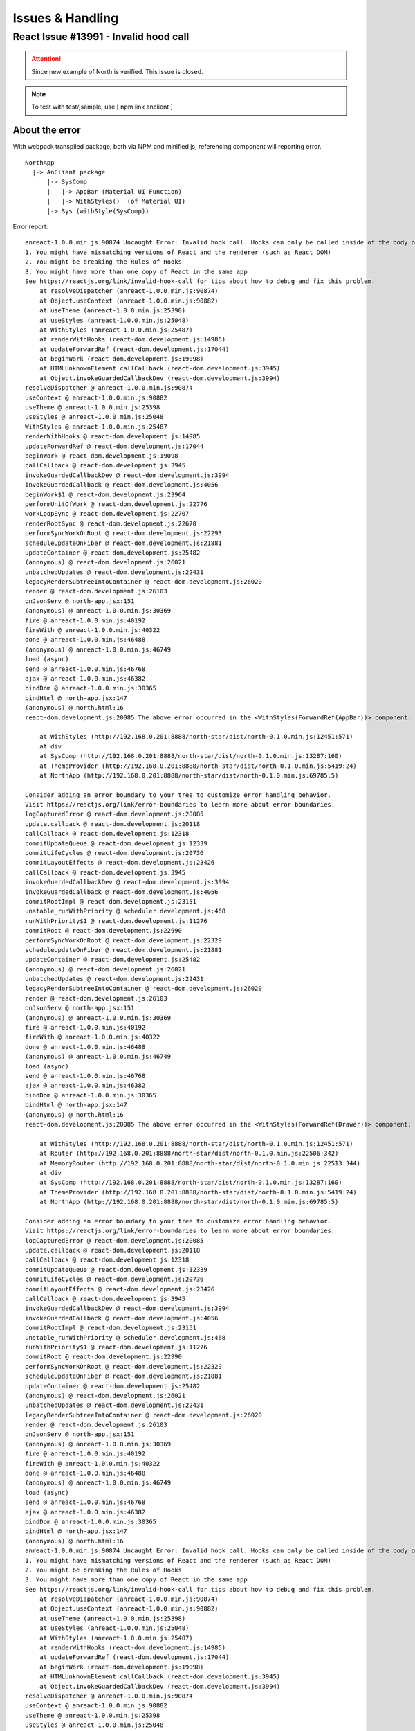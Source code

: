 Issues & Handling
=================

React Issue #13991 - Invalid hood call
---------------------------------------

.. attention:: Since new example of North is verified. This issue is closed.
..

.. note:: To test with test/jsample, use
    [ npm link anclient ]
..

About the error
_______________

With webpack transpiled package, both via NPM and minified js, referencing component
will reporting error.

::

    NorthApp
      |-> AnCliant package
          |-> SysComp
          |   |-> AppBar (Material UI Function)
          |   |-> WithStyles()  (of Material UI)
          |-> Sys (withStyle(SysComp))

Error report:

::

    anreact-1.0.0.min.js:90874 Uncaught Error: Invalid hook call. Hooks can only be called inside of the body of a function component. This could happen for one of the following reasons:
    1. You might have mismatching versions of React and the renderer (such as React DOM)
    2. You might be breaking the Rules of Hooks
    3. You might have more than one copy of React in the same app
    See https://reactjs.org/link/invalid-hook-call for tips about how to debug and fix this problem.
        at resolveDispatcher (anreact-1.0.0.min.js:90874)
        at Object.useContext (anreact-1.0.0.min.js:90882)
        at useTheme (anreact-1.0.0.min.js:25398)
        at useStyles (anreact-1.0.0.min.js:25048)
        at WithStyles (anreact-1.0.0.min.js:25487)
        at renderWithHooks (react-dom.development.js:14985)
        at updateForwardRef (react-dom.development.js:17044)
        at beginWork (react-dom.development.js:19098)
        at HTMLUnknownElement.callCallback (react-dom.development.js:3945)
        at Object.invokeGuardedCallbackDev (react-dom.development.js:3994)
    resolveDispatcher @ anreact-1.0.0.min.js:90874
    useContext @ anreact-1.0.0.min.js:90882
    useTheme @ anreact-1.0.0.min.js:25398
    useStyles @ anreact-1.0.0.min.js:25048
    WithStyles @ anreact-1.0.0.min.js:25487
    renderWithHooks @ react-dom.development.js:14985
    updateForwardRef @ react-dom.development.js:17044
    beginWork @ react-dom.development.js:19098
    callCallback @ react-dom.development.js:3945
    invokeGuardedCallbackDev @ react-dom.development.js:3994
    invokeGuardedCallback @ react-dom.development.js:4056
    beginWork$1 @ react-dom.development.js:23964
    performUnitOfWork @ react-dom.development.js:22776
    workLoopSync @ react-dom.development.js:22707
    renderRootSync @ react-dom.development.js:22670
    performSyncWorkOnRoot @ react-dom.development.js:22293
    scheduleUpdateOnFiber @ react-dom.development.js:21881
    updateContainer @ react-dom.development.js:25482
    (anonymous) @ react-dom.development.js:26021
    unbatchedUpdates @ react-dom.development.js:22431
    legacyRenderSubtreeIntoContainer @ react-dom.development.js:26020
    render @ react-dom.development.js:26103
    onJsonServ @ north-app.jsx:151
    (anonymous) @ anreact-1.0.0.min.js:30369
    fire @ anreact-1.0.0.min.js:40192
    fireWith @ anreact-1.0.0.min.js:40322
    done @ anreact-1.0.0.min.js:46488
    (anonymous) @ anreact-1.0.0.min.js:46749
    load (async)
    send @ anreact-1.0.0.min.js:46768
    ajax @ anreact-1.0.0.min.js:46382
    bindDom @ anreact-1.0.0.min.js:30365
    bindHtml @ north-app.jsx:147
    (anonymous) @ north.html:16
    react-dom.development.js:20085 The above error occurred in the <WithStyles(ForwardRef(AppBar))> component:

        at WithStyles (http://192.168.0.201:8888/north-star/dist/north-0.1.0.min.js:12451:571)
        at div
        at SysComp (http://192.168.0.201:8888/north-star/dist/north-0.1.0.min.js:13287:160)
        at ThemeProvider (http://192.168.0.201:8888/north-star/dist/north-0.1.0.min.js:5419:24)
        at NorthApp (http://192.168.0.201:8888/north-star/dist/north-0.1.0.min.js:69785:5)

    Consider adding an error boundary to your tree to customize error handling behavior.
    Visit https://reactjs.org/link/error-boundaries to learn more about error boundaries.
    logCapturedError @ react-dom.development.js:20085
    update.callback @ react-dom.development.js:20118
    callCallback @ react-dom.development.js:12318
    commitUpdateQueue @ react-dom.development.js:12339
    commitLifeCycles @ react-dom.development.js:20736
    commitLayoutEffects @ react-dom.development.js:23426
    callCallback @ react-dom.development.js:3945
    invokeGuardedCallbackDev @ react-dom.development.js:3994
    invokeGuardedCallback @ react-dom.development.js:4056
    commitRootImpl @ react-dom.development.js:23151
    unstable_runWithPriority @ scheduler.development.js:468
    runWithPriority$1 @ react-dom.development.js:11276
    commitRoot @ react-dom.development.js:22990
    performSyncWorkOnRoot @ react-dom.development.js:22329
    scheduleUpdateOnFiber @ react-dom.development.js:21881
    updateContainer @ react-dom.development.js:25482
    (anonymous) @ react-dom.development.js:26021
    unbatchedUpdates @ react-dom.development.js:22431
    legacyRenderSubtreeIntoContainer @ react-dom.development.js:26020
    render @ react-dom.development.js:26103
    onJsonServ @ north-app.jsx:151
    (anonymous) @ anreact-1.0.0.min.js:30369
    fire @ anreact-1.0.0.min.js:40192
    fireWith @ anreact-1.0.0.min.js:40322
    done @ anreact-1.0.0.min.js:46488
    (anonymous) @ anreact-1.0.0.min.js:46749
    load (async)
    send @ anreact-1.0.0.min.js:46768
    ajax @ anreact-1.0.0.min.js:46382
    bindDom @ anreact-1.0.0.min.js:30365
    bindHtml @ north-app.jsx:147
    (anonymous) @ north.html:16
    react-dom.development.js:20085 The above error occurred in the <WithStyles(ForwardRef(Drawer))> component:

        at WithStyles (http://192.168.0.201:8888/north-star/dist/north-0.1.0.min.js:12451:571)
        at Router (http://192.168.0.201:8888/north-star/dist/north-0.1.0.min.js:22506:342)
        at MemoryRouter (http://192.168.0.201:8888/north-star/dist/north-0.1.0.min.js:22513:344)
        at div
        at SysComp (http://192.168.0.201:8888/north-star/dist/north-0.1.0.min.js:13287:160)
        at ThemeProvider (http://192.168.0.201:8888/north-star/dist/north-0.1.0.min.js:5419:24)
        at NorthApp (http://192.168.0.201:8888/north-star/dist/north-0.1.0.min.js:69785:5)

    Consider adding an error boundary to your tree to customize error handling behavior.
    Visit https://reactjs.org/link/error-boundaries to learn more about error boundaries.
    logCapturedError @ react-dom.development.js:20085
    update.callback @ react-dom.development.js:20118
    callCallback @ react-dom.development.js:12318
    commitUpdateQueue @ react-dom.development.js:12339
    commitLifeCycles @ react-dom.development.js:20736
    commitLayoutEffects @ react-dom.development.js:23426
    callCallback @ react-dom.development.js:3945
    invokeGuardedCallbackDev @ react-dom.development.js:3994
    invokeGuardedCallback @ react-dom.development.js:4056
    commitRootImpl @ react-dom.development.js:23151
    unstable_runWithPriority @ scheduler.development.js:468
    runWithPriority$1 @ react-dom.development.js:11276
    commitRoot @ react-dom.development.js:22990
    performSyncWorkOnRoot @ react-dom.development.js:22329
    scheduleUpdateOnFiber @ react-dom.development.js:21881
    updateContainer @ react-dom.development.js:25482
    (anonymous) @ react-dom.development.js:26021
    unbatchedUpdates @ react-dom.development.js:22431
    legacyRenderSubtreeIntoContainer @ react-dom.development.js:26020
    render @ react-dom.development.js:26103
    onJsonServ @ north-app.jsx:151
    (anonymous) @ anreact-1.0.0.min.js:30369
    fire @ anreact-1.0.0.min.js:40192
    fireWith @ anreact-1.0.0.min.js:40322
    done @ anreact-1.0.0.min.js:46488
    (anonymous) @ anreact-1.0.0.min.js:46749
    load (async)
    send @ anreact-1.0.0.min.js:46768
    ajax @ anreact-1.0.0.min.js:46382
    bindDom @ anreact-1.0.0.min.js:30365
    bindHtml @ north-app.jsx:147
    (anonymous) @ north.html:16
    anreact-1.0.0.min.js:90874 Uncaught Error: Invalid hook call. Hooks can only be called inside of the body of a function component. This could happen for one of the following reasons:
    1. You might have mismatching versions of React and the renderer (such as React DOM)
    2. You might be breaking the Rules of Hooks
    3. You might have more than one copy of React in the same app
    See https://reactjs.org/link/invalid-hook-call for tips about how to debug and fix this problem.
        at resolveDispatcher (anreact-1.0.0.min.js:90874)
        at Object.useContext (anreact-1.0.0.min.js:90882)
        at useTheme (anreact-1.0.0.min.js:25398)
        at useStyles (anreact-1.0.0.min.js:25048)
        at WithStyles (anreact-1.0.0.min.js:25487)
        at renderWithHooks (react-dom.development.js:14985)
        at updateForwardRef (react-dom.development.js:17044)
        at beginWork (react-dom.development.js:19098)
        at HTMLUnknownElement.callCallback (react-dom.development.js:3945)
        at Object.invokeGuardedCallbackDev (react-dom.development.js:3994)
    resolveDispatcher @ anreact-1.0.0.min.js:90874
    useContext @ anreact-1.0.0.min.js:90882
    useTheme @ anreact-1.0.0.min.js:25398
    useStyles @ anreact-1.0.0.min.js:25048
    WithStyles @ anreact-1.0.0.min.js:25487
    renderWithHooks @ react-dom.development.js:14985
    updateForwardRef @ react-dom.development.js:17044
    beginWork @ react-dom.development.js:19098
    callCallback @ react-dom.development.js:3945
    invokeGuardedCallbackDev @ react-dom.development.js:3994
    invokeGuardedCallback @ react-dom.development.js:4056
    beginWork$1 @ react-dom.development.js:23964
    performUnitOfWork @ react-dom.development.js:22776
    workLoopSync @ react-dom.development.js:22707
    renderRootSync @ react-dom.development.js:22670
    performSyncWorkOnRoot @ react-dom.development.js:22293
    scheduleUpdateOnFiber @ react-dom.development.js:21881
    updateContainer @ react-dom.development.js:25482
    (anonymous) @ react-dom.development.js:26021
    unbatchedUpdates @ react-dom.development.js:22431
    legacyRenderSubtreeIntoContainer @ react-dom.development.js:26020
    render @ react-dom.development.js:26103
    onJsonServ @ north-app.jsx:151
    (anonymous) @ anreact-1.0.0.min.js:30369
    fire @ anreact-1.0.0.min.js:40192
    fireWith @ anreact-1.0.0.min.js:40322
    done @ anreact-1.0.0.min.js:46488
    (anonymous) @ anreact-1.0.0.min.js:46749
    load (async)
    send @ anreact-1.0.0.min.js:46768
    ajax @ anreact-1.0.0.min.js:46382
    bindDom @ anreact-1.0.0.min.js:30365
    bindHtml @ north-app.jsx:147
    (anonymous) @ north.html:16

Where AppBar is exported from Material UI, SysComp, extending React.Component,
from Anclient.js lib.

The React document didn't solve this problem, and redirected to issue 13991.
Webpack also have similar issue report. See

[Facebook issue 13991](https://github.com/facebook/react/issues/13991)

[Webpack issue 13868](https://github.com/webpack/webpack/issues/13868)

Cause of Error
______________

This error is suppressed by resolving react of NorthApp to Anclient's node_modules/react.

In example.js/north-star/webpack.config.js:

.. code-block:: javascript

	resolve: {
		alias: { react: path.resolve('../../../js/node_modules/react') }
	},

..

This can be explained as duplicated react libs been used.

Solution
________

In Anclient, react, react-dom & material-ui/core are transpiled as external by webpack, see webpack.config.js.

.. code-block:: javascript

    module.exports = {
        externals: {
            'react': 'react',
            'react-dom' : 'reactDOM',
            "@material-ui/core": "MaterialUI"
        },

        ...

    }
..

In NorthApp, react & react-dom are installed locally. Then Anclient can be imported like:

.. code-block:: javascript

    import {
        an, AnClient, SessionClient, Protocol,
        L, Langstrs,
        AnContext, AnError, AnReactExt,
        Sys, SysComp, Domain, Roles, Orgs, Users
    } from 'anclient';
..
